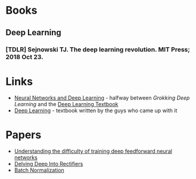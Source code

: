 #+BEGIN_COMMENT
.. title: Reading List
.. slug: reading-list
.. date: 2018-11-01 13:34:48 UTC-07:00
.. tags: sources,references,books,reading
.. category: Reference
.. link: 
.. description: A list of things to read.
.. type: text

#+END_COMMENT
#+OPTIONS: ^:{}
#+TOC: headlines 1
* Books
** Deep Learning
*** [TDLR] Sejnowski TJ. The deep learning revolution. MIT Press; 2018 Oct 23.
* Links
  - [[http://neuralnetworksanddeeplearning.com/][Neural Networks and Deep Learning]] - halfway between /Grokking Deep Learning/ and the [[http://www.deeplearningbook.org/][Deep Learning Textbook]]
  - [[http://www.deeplearningbook.org/][Deep Learning]] - textbook written by the guys who came up with it
* Papers
 - [[http://proceedings.mlr.press/v9/glorot10a/glorot10a.pdf][Understanding the difficulty of training deep feedforward neural networks]]
 - [[https://arxiv.org/pdf/1502.01852v1.pdf][Delving Deep Into Rectifiers]]
 - [[https://arxiv.org/pdf/1502.03167v2.pdf][Batch Normalization]]
